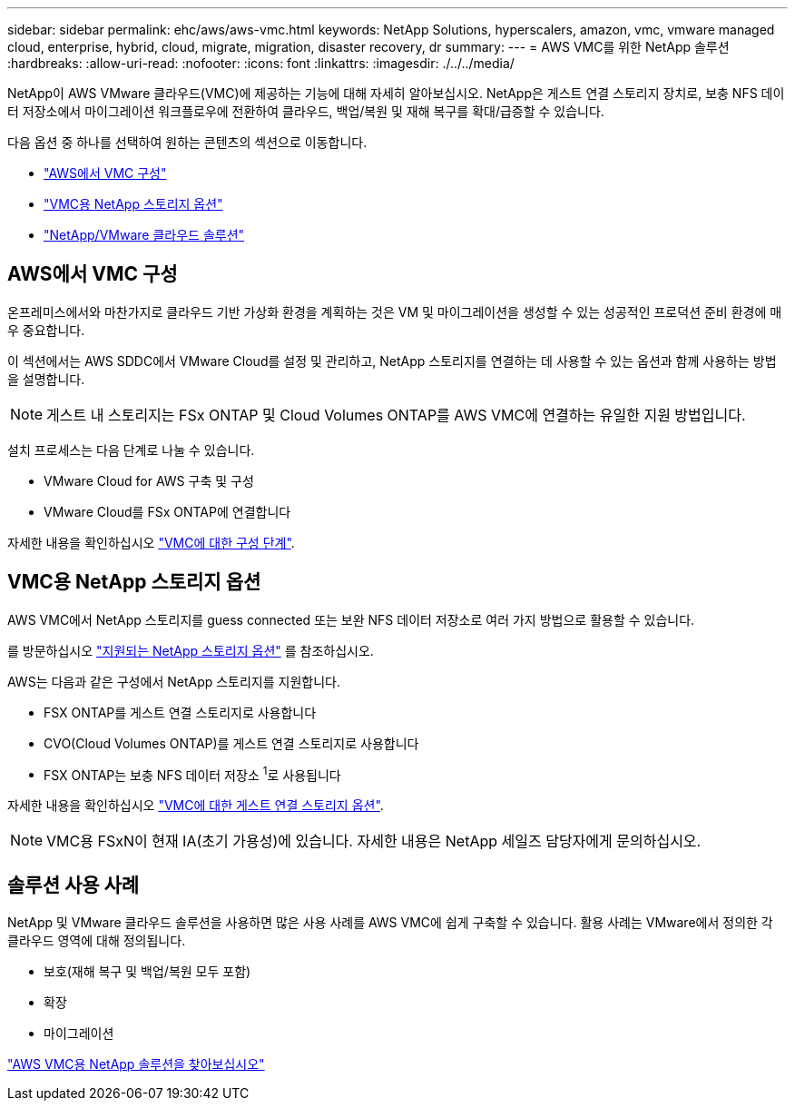 ---
sidebar: sidebar 
permalink: ehc/aws/aws-vmc.html 
keywords: NetApp Solutions, hyperscalers, amazon, vmc, vmware managed cloud, enterprise, hybrid, cloud, migrate, migration, disaster recovery, dr 
summary:  
---
= AWS VMC를 위한 NetApp 솔루션
:hardbreaks:
:allow-uri-read: 
:nofooter: 
:icons: font
:linkattrs: 
:imagesdir: ./../../media/


[role="lead"]
NetApp이 AWS VMware 클라우드(VMC)에 제공하는 기능에 대해 자세히 알아보십시오. NetApp은 게스트 연결 스토리지 장치로, 보충 NFS 데이터 저장소에서 마이그레이션 워크플로우에 전환하여 클라우드, 백업/복원 및 재해 복구를 확대/급증할 수 있습니다.

다음 옵션 중 하나를 선택하여 원하는 콘텐츠의 섹션으로 이동합니다.

* link:#config["AWS에서 VMC 구성"]
* link:#datastore["VMC용 NetApp 스토리지 옵션"]
* link:#solutions["NetApp/VMware 클라우드 솔루션"]




== AWS에서 VMC 구성

온프레미스에서와 마찬가지로 클라우드 기반 가상화 환경을 계획하는 것은 VM 및 마이그레이션을 생성할 수 있는 성공적인 프로덕션 준비 환경에 매우 중요합니다.

이 섹션에서는 AWS SDDC에서 VMware Cloud를 설정 및 관리하고, NetApp 스토리지를 연결하는 데 사용할 수 있는 옵션과 함께 사용하는 방법을 설명합니다.


NOTE: 게스트 내 스토리지는 FSx ONTAP 및 Cloud Volumes ONTAP를 AWS VMC에 연결하는 유일한 지원 방법입니다.

설치 프로세스는 다음 단계로 나눌 수 있습니다.

* VMware Cloud for AWS 구축 및 구성
* VMware Cloud를 FSx ONTAP에 연결합니다


자세한 내용을 확인하십시오 link:aws-setup.html["VMC에 대한 구성 단계"].



== VMC용 NetApp 스토리지 옵션

AWS VMC에서 NetApp 스토리지를 guess connected 또는 보완 NFS 데이터 저장소로 여러 가지 방법으로 활용할 수 있습니다.

를 방문하십시오 link:ehc-support-configs.html["지원되는 NetApp 스토리지 옵션"] 를 참조하십시오.

AWS는 다음과 같은 구성에서 NetApp 스토리지를 지원합니다.

* FSX ONTAP를 게스트 연결 스토리지로 사용합니다
* CVO(Cloud Volumes ONTAP)를 게스트 연결 스토리지로 사용합니다
* FSX ONTAP는 보충 NFS 데이터 저장소 ^1^로 사용됩니다


자세한 내용을 확인하십시오 link:aws-guest.html["VMC에 대한 게스트 연결 스토리지 옵션"].


NOTE: VMC용 FSxN이 현재 IA(초기 가용성)에 있습니다. 자세한 내용은 NetApp 세일즈 담당자에게 문의하십시오.



== 솔루션 사용 사례

NetApp 및 VMware 클라우드 솔루션을 사용하면 많은 사용 사례를 AWS VMC에 쉽게 구축할 수 있습니다. 활용 사례는 VMware에서 정의한 각 클라우드 영역에 대해 정의됩니다.

* 보호(재해 복구 및 백업/복원 모두 포함)
* 확장
* 마이그레이션


link:aws-solutions.html["AWS VMC용 NetApp 솔루션을 찾아보십시오"]
